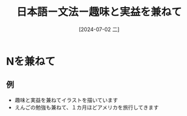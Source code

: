 :PROPERTIES:
:ID:       f283227b-e6fb-4ba7-8a47-ff45bfbeba3a
:END:
#+title: 日本語ー文法ー趣味と実益を兼ねて
#+filetags: :日本語:
#+date: [2024-07-02 二]
#+last_modified: [2024-07-05 五 23:23]

* Nを兼ねて
** 例
- 趣味と実益を兼ねてイラストを描いています
- えんごの勉強も兼ねて、１カ月ほどアメリカを旅行してきます
